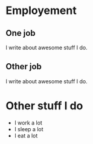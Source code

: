 * Employement
** One job
:PROPERTIES:
:CV_ENV: cventry
:FROM:     <2014-09-01>
:TO:     <2017-12-07>
:LOCATION: a city, a country
:EMPLOYER: The employer
:END:

I write about awesome stuff I do.
** Other job
:PROPERTIES:
:CV_ENV: cventry
:FROM:     <2013-09-01>
:TO:     <2014-08-07>
:LOCATION: my city, your country
:EMPLOYER: The other employer
:END:

I write about awesome stuff I do.

* Other stuff I do
- I work a lot
- I sleep a lot
- I eat a lot
